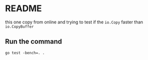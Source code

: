 * README

this one copy from online and trying to test if the ~io.Copy~ faster than ~io.CopyBuffer~

** Run the command

#+begin_src shell
  go test -bench=. .
#+end_src

#+RESULTS:
| goos:                              |                 darwin |                            |                |                         |      |
| goarch:                            |                  arm64 |                            |                |                         |      |
| pkg:                               | io-copy-benchmark-test |                            |                |                         |      |
| cpu:                               |                  Apple |                         M2 | Max            |                         |      |
| BenchmarkCopyFile_DefaultIoCopy-12 |                      2 |                  666609772 | ns/op          |                 3354.39 | MB/s |
| BenchmarkCopyFile_Buffer4KB-12     |                      2 |                  721074812 | ns/op          |                 3101.03 | MB/s |
| BenchmarkCopyFile_Buffer32KB-12    |                      2 |                  699722187 | ns/op          |                 3195.66 | MB/s |
| BenchmarkCopyFile_Buffer64KB-12    |                      2 |                  689512708 | ns/op          |                 3242.97 | MB/s |
| BenchmarkCopyFile_Buffer128KB-12   |                      2 |                  719506667 | ns/op          |                 3107.79 | MB/s |
| BenchmarkCopyFile_Buffer256KB-12   |                      2 |                  700722604 | ns/op          |                 3191.09 | MB/s |
| BenchmarkCopyFile_Buffer512KB-12   |                      2 |                  681593792 | ns/op          |                 3280.65 | MB/s |
| BenchmarkCopyFile_Buffer1MB-12     |                      2 |                  699894521 | ns/op          |                 3194.87 | MB/s |
| BenchmarkCopyFile_Buffer4MB-12     |                      2 |                  715432729 | ns/op          |                 3125.48 | MB/s |
| BenchmarkCopyFile_Buffer8MB-12     |                      2 |                  706089271 | ns/op          |                 3166.84 | MB/s |
| PASS                               |                        |                            |                |                         |      |
| ok                                 | io-copy-benchmark-test |                    22.359s |                |                         |      |


